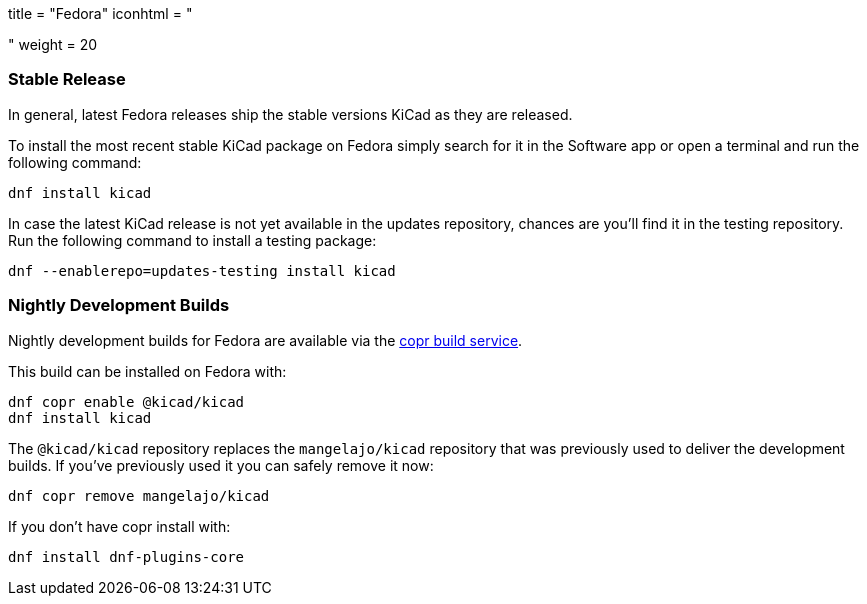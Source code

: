 +++
title = "Fedora"
iconhtml = "<div class='fl-fedora'></div>"
weight = 20
+++

=== Stable Release
In general, latest Fedora releases ship the stable versions KiCad as they are
released.

To install the most recent stable KiCad package on Fedora simply search for it
in the Software app or open a terminal and run the following command:

[source,bash]
dnf install kicad

In case the latest KiCad release is not yet available in the updates repository,
chances are you'll find it in the testing repository. Run the following command
to install a testing package:

[source,bash]
dnf --enablerepo=updates-testing install kicad

=== Nightly Development Builds

Nightly development builds for Fedora are available via the
link:https://copr.fedorainfracloud.org/coprs/g/kicad/kicad/[copr build
service].

This build can be installed on Fedora with:

----
dnf copr enable @kicad/kicad
dnf install kicad
----

The `@kicad/kicad` repository replaces the `mangelajo/kicad` repository that was
previously used to deliver the development builds. If you've previously used it
you can safely remove it now:

----
dnf copr remove mangelajo/kicad
----

If you don't have copr install with:

----
dnf install dnf-plugins-core
----

